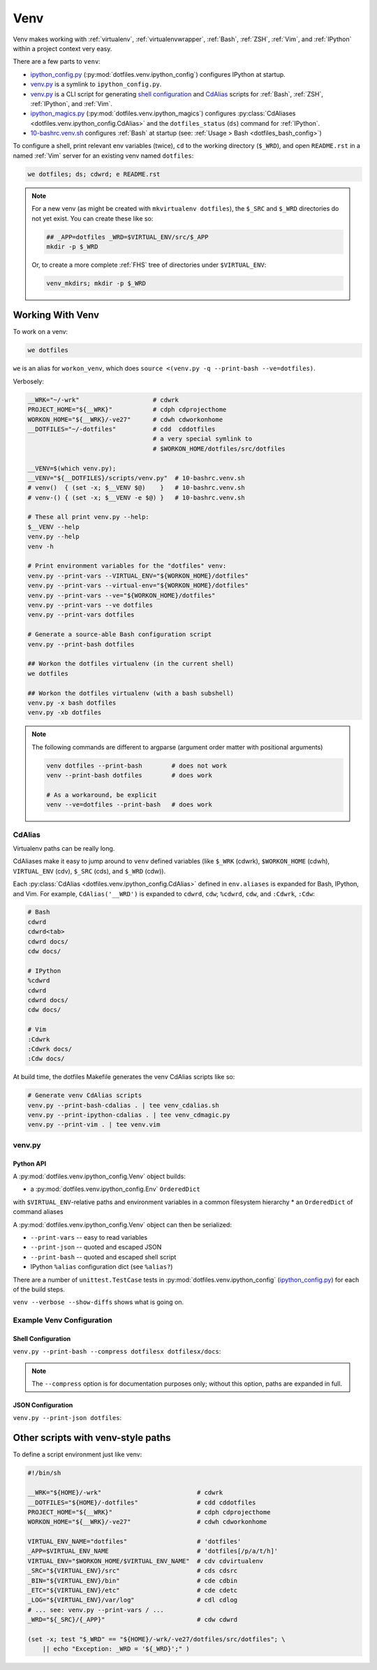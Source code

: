 
.. index:: dotfiles.venv
.. index:: Venv
.. _venv:   

======
Venv
======

Venv makes working with :ref:`virtualenv`, 
:ref:`virtualenvwrapper`, :ref:`Bash`, :ref:`ZSH`,
:ref:`Vim`, and :ref:`IPython` within a project context very easy.

There are a few parts to ``venv``:

* `ipython_config.py`_
  (:py:mod:`dotfiles.venv.ipython_config`) configures IPython at
  startup.
* `venv.py`_ is a symlink to ``ipython_config.py``.
* `venv.py`_ is a CLI script for generating `shell configuration`_
  and `CdAlias`_
  scripts for :ref:`Bash`, :ref:`ZSH`, :ref:`IPython`, and :ref:`Vim`.

* `ipython_magics.py`_
  (:py:mod:`dotfiles.venv.ipython_magics`) 
  configures
  :py:class:`CdAliases <dotfiles.venv.ipython_config.CdAlias>`
  and the ``dotfiles_status`` (``ds``) command
  for :ref:`IPython`.

* `10-bashrc.venv.sh`_ configures :ref:`Bash` at startup
  (see: :ref:`Usage > Bash <dotfiles_bash_config>`)

To configure a shell, print relevant env variables (twice),
``cd`` to the working directory (``$_WRD``),
and open ``README.rst`` in a named :ref:`Vim` server for an existing
venv named ``dotfiles``:

.. code-block:: bash

   we dotfiles; ds; cdwrd; e README.rst
 
.. note::
    For a new venv (as might be created with ``mkvirtualenv dotfiles``),
    the ``$_SRC`` and ``$_WRD`` directories do not yet exist. You can
    create these like so:

    .. code-block:: bash

        ## _APP=dotfiles _WRD=$VIRTUAL_ENV/src/$_APP
        mkdir -p $_WRD

    Or, to create a more complete :ref:`FHS` tree of directories under
    ``$VIRTUAL_ENV``:

    .. code-block:: bash

        venv_mkdirs; mkdir -p $_WRD

        

.. _10-bashrc.venv.sh:
    https://github.com/westurner/dotfiles/blob/master/etc/bash/10-bashrc.venv.sh
.. _ipython_config.py:
    https://github.com/westurner/dotfiles/blob/master/src/dotfiles/venv/ipython_config.py
.. _ipython_magics.py:
    https://github.com/westurner/dotfiles/blob/master/src/dotfiles/venv/ipython_magics.py




Working With Venv
===================

To work on a venv:

.. code-block:: bash

    we dotfiles


``we`` is an alias for ``workon_venv``, which does
``source <(venv.py -q --print-bash --ve=dotfiles)``.


Verbosely:

.. code-block:: bash

   __WRK="~/-wrk"                    # cdwrk
   PROJECT_HOME="${__WRK}"           # cdph cdprojecthome
   WORKON_HOME="${__WRK}/-ve27"      # cdwh cdworkonhome
   __DOTFILES="~/-dotfiles"          # cdd  cddotfiles
                                     # a very special symlink to
                                     # $WORKON_HOME/dotfiles/src/dotfiles

   __VENV=$(which venv.py);
   __VENV="${__DOTFILES}/scripts/venv.py"  # 10-bashrc.venv.sh
   # venv()  { (set -x; $__VENV $@)    }   # 10-bashrc.venv.sh
   # venv-() { (set -x; $__VENV -e $@) }   # 10-bashrc.venv.sh

   # These all print venv.py --help:
   $__VENV --help
   venv.py --help
   venv -h

   # Print environment variables for the "dotfiles" venv:
   venv.py --print-vars --VIRTUAL_ENV="${WORKON_HOME}/dotfiles"
   venv.py --print-vars --virtual-env="${WORKON_HOME}/dotfiles"
   venv.py --print-vars --ve="${WORKON_HOME}/dotfiles"
   venv.py --print-vars --ve dotfiles
   venv.py --print-vars dotfiles

   # Generate a source-able Bash configuration script
   venv.py --print-bash dotfiles

   ## Workon the dotfiles virtualenv (in the current shell)
   we dotfiles

   ## Workon the dotfiles virtualenv (with a bash subshell)
   venv.py -x bash dotfiles
   venv.py -xb dotfiles


.. note:: The following commands are different to argparse
   (argument order matter with positional arguments)

   .. code-block:: bash

       venv dotfiles --print-bash        # does not work
       venv --print-bash dotfiles        # does work

       # As a workaround, be explicit
       venv --ve=dotfiles --print-bash   # does work


CdAlias
-----------------
Virtualenv paths can be really long.

CdAliases make it easy to jump around to ``venv`` defined variables
(like ``$_WRK`` (cdwrk), ``$WORKON_HOME`` (cdwh), ``VIRTUAL_ENV`` (cdv),
``$_SRC`` (cds), and ``$_WRD`` (cdw)).

Each :py:class:`CdAlias <dotfiles.venv.ipython_config.CdAlias>`
defined in ``env.aliases`` is expanded for Bash, IPython, and Vim.
For example, ``CdAlias('__WRD')`` is expanded to
``cdwrd``, ``cdw``; ``%cdwrd``, ``cdw``, and ``:Cdwrk``,
``:Cdw``:

.. code:: bash

  # Bash
  cdwrd
  cdwrd<tab>
  cdwrd docs/
  cdw docs/

  # IPython
  %cdwrd
  cdwrd
  cdwrd docs/
  cdw docs/

  # Vim
  :Cdwrk
  :Cdwrk docs/
  :Cdw docs/

At build time, the dotfiles Makefile generates the venv CdAlias scripts
like so:

.. code:: bash

    # Generate venv CdAlias scripts
    venv.py --print-bash-cdalias . | tee venv_cdalias.sh
    venv.py --print-ipython-cdalias . | tee venv_cdmagic.py
    venv.py --print-vim . | tee venv.vim


venv.py
--------------
.. command-output:: python ../src/dotfiles/venv/ipython_config.py --help
   :shell:


Python API
~~~~~~~~~~~~
A :py:mod:`dotfiles.venv.ipython_config.Venv` object
builds:

* a :py:mod:`dotfiles.venv.ipython_config.Env` ``OrderedDict``
with ``$VIRTUAL_ENV``-relative paths and environment variables
in a common filesystem hierarchy
* an ``OrderedDict`` of command aliases
  
A :py:mod:`dotfiles.venv.ipython_config.Venv` object can then be
serialized:

* ``--print-vars`` -- easy to read variables
* ``--print-json`` -- quoted and escaped JSON
* ``--print-bash`` -- quoted and escaped shell script
* IPython ``%alias`` configuration dict (see ``%alias?``)

There are a number of ``unittest.TestCase`` tests in
:py:mod:`dotfiles.venv.ipython_config` (`ipython_config.py`_)
for each of the build steps.

``venv --verbose --show-diffs`` shows what is going on.


Example Venv Configuration
----------------------------

Shell Configuration
~~~~~~~~~~~~~~~~~~~~
``venv.py --print-bash --compress dotfilesx dotfilesx/docs``:

.. command-output:: python ../scripts/venv.py --print-bash --compress dotfilesx dotfilesx/docs \
   | sed "s,${HOME},~,g"
   :shell:

.. note:: The ``--compress`` option is for documentation purposes only;
   without this option, paths are expanded in full.


JSON Configuration
~~~~~~~~~~~~~~~~~~~
``venv.py --print-json dotfiles``:

.. command-output:: python ../scripts/venv.py --print-json dotfilesx dotfilesx/docs \
   | python ../scripts/venv.py --compress dotfilesx dotfilesx/docs \
   | sed "s,${HOME},~,g"
   :shell:


Other scripts with venv-style paths
======================================
To define a script environment just like venv:

.. code:: bash

   #!/bin/sh

   __WRK="${HOME}/-wrk"                          # cdwrk
   __DOTFILES="${HOME}/-dotfiles"                # cdd cddotfiles
   PROJECT_HOME="${__WRK}"                       # cdph cdprojecthome
   WORKON_HOME="${__WRK}/-ve27"                  # cdwh cdworkonhome

   VIRTUAL_ENV_NAME="dotfiles"                   # 'dotfiles'
   _APP=$VIRTUAL_ENV_NAME                        # 'dotfiles[/p/a/t/h]'
   VIRTUAL_ENV="$WORKON_HOME/$VIRTUAL_ENV_NAME"  # cdv cdvirtualenv
   _SRC="${VIRTUAL_ENV}/src"                     # cds cdsrc
   _BIN="${VIRTUAL_ENV}/bin"                     # cde cdbin
   _ETC="${VIRTUAL_ENV}/etc"                     # cde cdetc
   _LOG="${VIRTUAL_ENV}/var/log"                 # cdl cdlog
   # ... see: venv.py --print-vars / ...
   _WRD="${_SRC}/{_APP}"                         # cdw cdwrd

   (set -x; test "$_WRD" == "${HOME}/-wrk/-ve27/dotfiles/src/dotfiles"; \
       || echo "Exception: _WRD = '${_WRD}';" )

